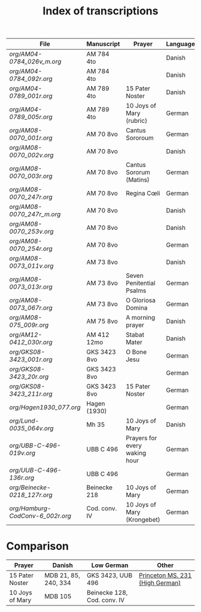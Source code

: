 #+TITLE: Index of transcriptions

|--------------------------------+---------------+-------------------------------+----------+---------------------+-----|
| File                           | Manuscript    | Prayer                        | Language | Status              | MDB |
|--------------------------------+---------------+-------------------------------+----------+---------------------+-----|
| [[org/AM04-0784_026v_m.org]]       | AM 784 4to    |                               | Danish   | Transcribed         |     |
| [[org/AM04-0784_092r.org]]         | AM 784 4to    |                               | Danish   | Transcribed         |     |
| [[org/AM04-0789_001r.org]]         | AM 789 4to    | 15 Pater Noster               | Danish   | Transcribed         |  21 |
| [[org/AM04-0789_005r.org]]         | AM 789 4to    | 10 Joys of Mary (rubric)      | German   | (Transcribed)       | 105 |
| [[org/AM08-0070_001r.org]]         | AM 70 8vo     | Cantus Sororoum               | German   | Transcription begun |     |
| [[org/AM08-0070_002v.org]]         | AM 70 8vo     |                               | Danish   |                     |     |
| [[org/AM08-0070_003r.org]]         | AM 70 8vo     | Cantus Sororum (Matins)       | German   |                     |     |
| [[org/AM08-0070_247r.org]]         | AM 70 8vo     | Regina Cœli                   | German   |                     |     |
| [[org/AM08-0070_247r_m.org]]       | AM 70 8vo     |                               | Danish   |                     |     |
| [[org/AM08-0070_253v.org]]         | AM 70 8vo     |                               | Danish   |                     |     |
| [[org/AM08-0070_254r.org]]         | AM 70 8vo     |                               | German   |                     |     |
| [[org/AM08-0073_011v.org]]         | AM 73 8vo     |                               | Danish   |                     |     |
| [[org/AM08-0073_013r.org]]         | AM 73 8vo     | Seven Penitential Psalms      | German   |                     |     |
| [[org/AM08-0073_067r.org]]         | AM 73 8vo     | O Gloriosa Domina             | German   |                     |     |
| [[org/AM08-075_009r.org]]          | AM 75 8vo     | A morning prayer              | Danish   | Proofread           | 393 |
| [[org/AM12-0412_030r.org]]         | AM 412 12mo   | Stabat Mater                  | Danish   |                     |     |
| [[org/GKS08-3423_001r.org]]        | GKS 3423 8vo  | O Bone Jesu                   | German   | Transcribed         |     |
| [[org/GKS08-3423_20r.org]]         | GKS 3423 8vo  |                               | German   |                     |     |
| [[org/GKS08-3423_211r.org]]        | GKS 3423 8vo  | 15 Pater Noster               | German   | Transcribed         |     |
| [[org/Hagen1930_077.org]]          | Hagen (1930)  |                               | German   | Transcribed         |     |
| [[org/Lund-0035_064v.org]]         | Mh 35         | 10 Joys of Mary               | Danish   | Transcription begun | 105 |
| [[org/UBB-C-496-019v.org]]         | UBB C 496     | Prayers for every waking hour | German   | Transcribed         |     |
| [[org/UUB-C-496-136r.org]]         | UBB C 496     |                               | German   | Transcribed         |     |
| [[org/Beinecke-0218_127r.org]]     | Beinecke 218  | 10 Joys of Mary               | German   | Transcribed         |     |
| [[org/Hamburg-CodConv-6_002r.org]] | Cod. conv. IV | 10 Joys of Mary (Krongebet)   | German   | Transcribed         |     |
|--------------------------------+---------------+-------------------------------+----------+---------------------+-----|

* Comparison

|-----------------+----------------------+-----------------------------+---------------------------------|
| Prayer          | Danish               | Low German                  | Other                           |
|-----------------+----------------------+-----------------------------+---------------------------------|
| 15 Pater Noster | MDB 21, 85, 240, 334 | GKS 3423, UUB 496           | [[https://catalog.princeton.edu/catalog/9989355833506421][Princeton MS. 231 (High German)]] |
| 10 Joys of Mary | MDB 105              | Beinecke 128, Cod. conv. IV |                                 |
|-----------------+----------------------+-----------------------------+---------------------------------|
